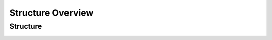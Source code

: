 ==================
Structure Overview
==================

Structure
=========

.. _label-go1-edu-architecture:

.. image:: images/go1_edu_architecture.png
    :align: center

